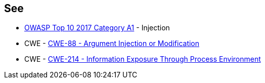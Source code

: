 == See

* https://owasp.org/www-project-top-ten/2017/A1_2017-Injection[OWASP Top 10 2017 Category A1] - Injection
* CWE - https://cwe.mitre.org/data/definitions/88[CWE-88 - Argument Injection or Modification]
* CWE - https://cwe.mitre.org/data/definitions/214[CWE-214 - Information Exposure Through Process Environment]
